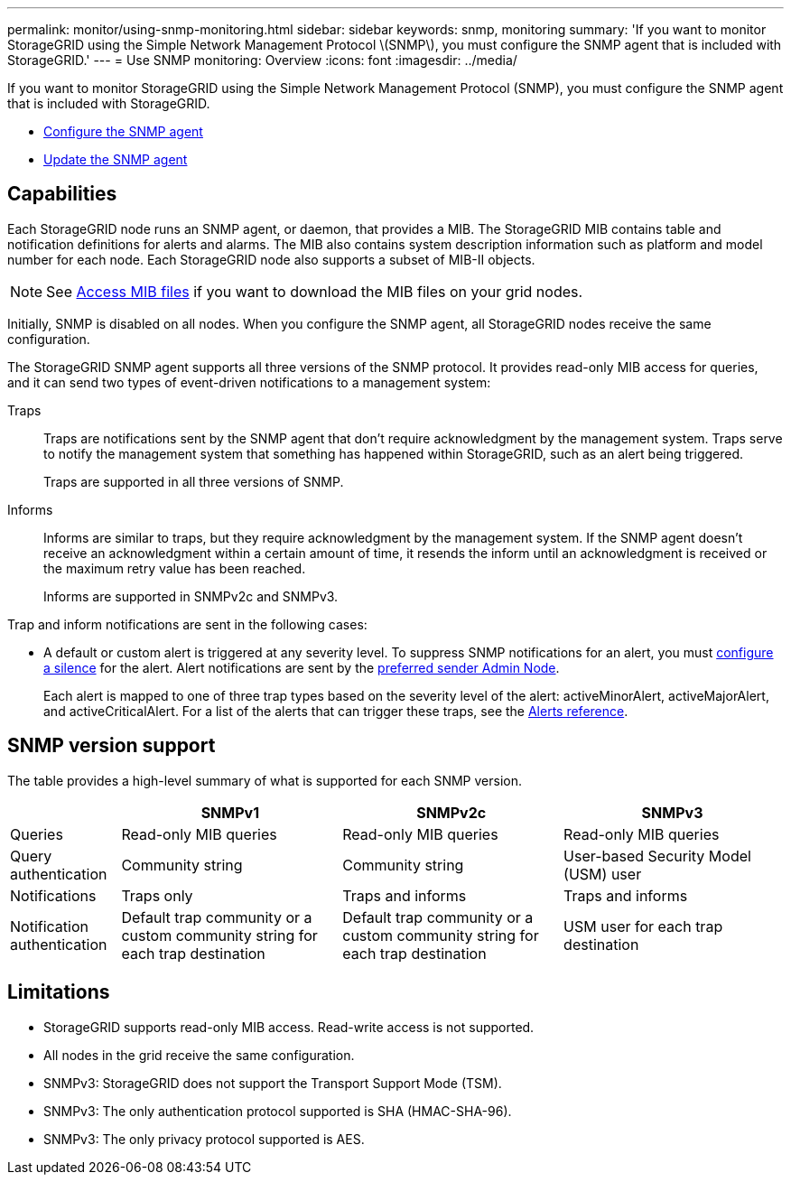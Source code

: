 ---
permalink: monitor/using-snmp-monitoring.html
sidebar: sidebar
keywords: snmp, monitoring
summary: 'If you want to monitor StorageGRID using the Simple Network Management Protocol \(SNMP\), you must configure the SNMP agent that is included with StorageGRID.'
---
= Use SNMP monitoring: Overview
:icons: font
:imagesdir: ../media/

[.lead]
If you want to monitor StorageGRID using the Simple Network Management Protocol (SNMP), you must configure the SNMP agent that is included with StorageGRID.

* link:configuring-snmp-agent.html[Configure the SNMP agent]
* link:updating-snmp-agent.html[Update the SNMP agent]

== Capabilities

Each StorageGRID node runs an SNMP agent, or daemon, that provides a MIB. The StorageGRID MIB contains table and notification definitions for alerts and alarms. The MIB also contains system description information such as platform and model number for each node. Each StorageGRID node also supports a subset of MIB-II objects. 

NOTE: See link:access-snmp-mib.html[Access MIB files] if you want to download the MIB files on your grid nodes. 

Initially, SNMP is disabled on all nodes. When you configure the SNMP agent, all StorageGRID nodes receive the same configuration.

The StorageGRID SNMP agent supports all three versions of the SNMP protocol. It provides read-only MIB access for queries, and it can send two types of event-driven notifications to a management system:

Traps:: 
Traps are notifications sent by the SNMP agent that don't require acknowledgment by the management system. Traps serve to notify the management system that something has happened within StorageGRID, such as an alert being triggered.
+
Traps are supported in all three versions of SNMP.

Informs::
Informs are similar to traps, but they require acknowledgment by the management system. If the SNMP agent doesn't receive an acknowledgment within a certain amount of time, it resends the inform until an acknowledgment is received or the maximum retry value has been reached.
+
Informs are supported in SNMPv2c and SNMPv3.

Trap and inform notifications are sent in the following cases:

* A default or custom alert is triggered at any severity level. To suppress SNMP notifications for an alert, you must link:silencing-alert-notifications.html[configure a silence] for the alert. Alert notifications are sent by the link:../primer/what-admin-node-is.html[preferred sender Admin Node].
+
Each alert is mapped to one of three trap types based on the severity level of the alert: activeMinorAlert, activeMajorAlert, and activeCriticalAlert. For a list of the alerts that can trigger these traps, see the link:alerts-reference.html[Alerts reference].

== SNMP version support

The table provides a high-level summary of what is supported for each SNMP version.

[cols="1a,2a,2a,2a" options="header"]
|===
|  | SNMPv1| SNMPv2c| SNMPv3

| Queries
| Read-only MIB queries
| Read-only MIB queries
| Read-only MIB queries

| Query authentication
| Community string
| Community string
| User-based Security Model (USM) user

| Notifications
| Traps only
| Traps and informs
| Traps and informs

| Notification authentication
| Default trap community or a custom community string for each trap destination
| Default trap community or a custom community string for each trap destination
| USM user for each trap destination

|===

== Limitations

* StorageGRID supports read-only MIB access. Read-write access is not supported.
* All nodes in the grid receive the same configuration.
* SNMPv3: StorageGRID does not support the Transport Support Mode (TSM).
* SNMPv3: The only authentication protocol supported is SHA (HMAC-SHA-96).
* SNMPv3: The only privacy protocol supported is AES.
